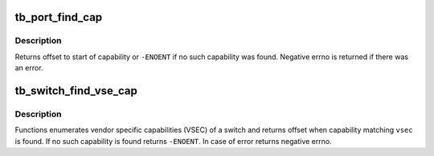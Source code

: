.. -*- coding: utf-8; mode: rst -*-
.. src-file: drivers/thunderbolt/cap.c

.. _`tb_port_find_cap`:

tb_port_find_cap
================

.. c:function:: int tb_port_find_cap(struct tb_port *port, enum tb_port_cap cap)

    Find port capability

    :param struct tb_port \*port:
        Port to find the capability for

    :param enum tb_port_cap cap:
        Capability to look

.. _`tb_port_find_cap.description`:

Description
-----------

Returns offset to start of capability or \ ``-ENOENT``\  if no such
capability was found. Negative errno is returned if there was an
error.

.. _`tb_switch_find_vse_cap`:

tb_switch_find_vse_cap
======================

.. c:function:: int tb_switch_find_vse_cap(struct tb_switch *sw, enum tb_switch_vse_cap vsec)

    Find switch vendor specific capability

    :param struct tb_switch \*sw:
        Switch to find the capability for

    :param enum tb_switch_vse_cap vsec:
        Vendor specific capability to look

.. _`tb_switch_find_vse_cap.description`:

Description
-----------

Functions enumerates vendor specific capabilities (VSEC) of a switch
and returns offset when capability matching \ ``vsec``\  is found. If no
such capability is found returns \ ``-ENOENT``\ . In case of error returns
negative errno.

.. This file was automatic generated / don't edit.

